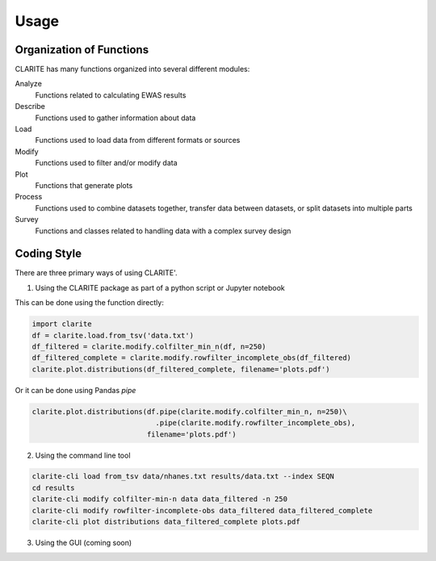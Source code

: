 =====
Usage
=====

Organization of Functions
-------------------------

CLARITE has many functions organized into several different modules:

Analyze
  Functions related to calculating EWAS results

Describe
  Functions used to gather information about data

Load
  Functions used to load data from different formats or sources

Modify
  Functions used to filter and/or modify data

Plot 
  Functions that generate plots

Process 
  Functions used to combine datasets together, transfer data between datasets, or split datasets into multiple parts

Survey
  Functions and classes related to handling data with a complex survey design


Coding Style
------------
There are three primary ways of using CLARITE'.

1. Using the CLARITE package as part of a python script or Jupyter notebook

This can be done using the function directly:

.. code-block:: python

   import clarite
   df = clarite.load.from_tsv('data.txt')
   df_filtered = clarite.modify.colfilter_min_n(df, n=250)
   df_filtered_complete = clarite.modify.rowfilter_incomplete_obs(df_filtered)
   clarite.plot.distributions(df_filtered_complete, filename='plots.pdf')

Or it can be done using Pandas *pipe*

.. code-block:: python

   clarite.plot.distributions(df.pipe(clarite.modify.colfilter_min_n, n=250)\
                                .pipe(clarite.modify.rowfilter_incomplete_obs),
                              filename='plots.pdf')

2. Using the command line tool

.. code-block:: bash

   clarite-cli load from_tsv data/nhanes.txt results/data.txt --index SEQN
   cd results
   clarite-cli modify colfilter-min-n data data_filtered -n 250
   clarite-cli modify rowfilter-incomplete-obs data_filtered data_filtered_complete
   clarite-cli plot distributions data_filtered_complete plots.pdf

3. Using the GUI (coming soon) 
